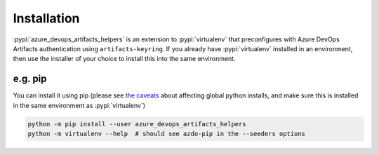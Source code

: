 Installation
============


:pypi:`azure_devops_artifacts_helpers` is an extension to :pypi:`virtualenv` that preconfigures with Azure DevOps
Artifacts authentication using ``artifacts-keyring``. If you already have :pypi:`virtualenv` installed in an environment,
then use the installer of your choice to install this into the same environment.

e.g. pip
--------

You can install it using pip (please see `the caveats <https://virtualenv.pypa.io/en/latest/installation.html#via-pip>`_ 
about affecting global python installs, and make sure this is installed in the same environment as :pypi:`virtualenv`)

.. code-block:: console

    python -m pip install --user azure_devops_artifacts_helpers
    python -m virtualenv --help  # should see azdo-pip in the --seeders options
